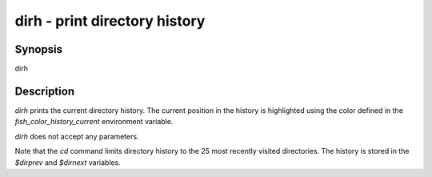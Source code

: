 dirh - print directory history
==========================================

Synopsis
--------

dirh


Description
------------

`dirh` prints the current directory history. The current position in the history is highlighted using the color defined in the `fish_color_history_current` environment variable.

`dirh` does not accept any parameters.

Note that the `cd` command limits directory history to the 25 most recently visited directories. The history is stored in the `$dirprev` and `$dirnext` variables.
